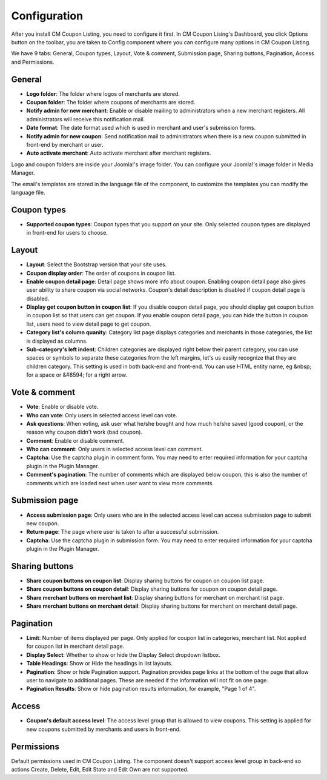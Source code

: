 =============
Configuration
=============

After you install CM Coupon Listing, you need to configure it first. In CM Coupon Lising's Dashboard, you click Options button on the toolbar, you are taken to Config component where you can configure many options in CM Coupon Listing.

We have 9 tabs: General, Coupon types, Layout, Vote & comment, Submission page, Sharing buttons, Pagination, Access and Permissions.

General
-------

.. image:: ../images/configuration_general.jpg

* **Logo folder**: The folder where logos of merchants are stored.
* **Coupon folder**: The folder where coupons of merchants are stored.
* **Notify admin for new merchant**: Enable or disable mailing to administrators when a new merchant registers. All administrators will receive this notification mail.
* **Date format**: The date format used which is used in merchant and user's submission forms.
* **Notify admin for new coupon**: Send notification mail to administrators when there is a new coupon submitted in front-end by merchant or user.
* **Auto activate merchant**: Auto activate merchant after merchant registers.

Logo and coupon folders are inside your Joomla!'s image folder. You can configure your Joomla!'s image folder in Media Manager.

The email's templates are stored in the language file of the component, to customize the templates you can modify the language file.

Coupon types
------------

.. image:: ../images/configuration_coupon_types.jpg

* **Supported coupon types**: Coupon types that you support on your site. Only selected coupon types are displayed in front-end for users to choose.

Layout
------

.. image:: ../images/configuration_layout.jpg

* **Layout**: Select the Bootstrap version that your site uses.
* **Coupon display order**: The order of coupons in coupon list.
* **Enable coupon detail page**: Detail page shows more info about coupon. Enabling coupon detail page also gives user ability to share coupon via social networks. Coupon's detail description is disabled if coupon detail page is disabled.
* **Display get coupon button in coupon list**: If you disable coupon detail page, you should display get coupon button in coupon list so that users can get coupon. If you enable coupon detail page, you can hide the button in coupon list, users need to view detail page to get coupon.
* **Category list's column quanity**: Category list page displays categories and merchants in those categories, the list is displayed as columns.
* **Sub-category's left indent**: Children categories are displayed right below their parent category, you can use spaces or symbols to separate these categories from the left margins, let's us easily recognize that they are children category. This setting is used in both back-end and front-end. You can use HTML entity name, eg &nbsp; for a space or &#8594; for a right arrow.

.. _ref-configuration-vote-comment:

Vote & comment
----------------

.. image:: ../images/configuration_vote_comment.jpg

* **Vote**: Enable or disable vote.
* **Who can vote**: Only users in selected access level can vote.
* **Ask questions**: When voting, ask user what he/she bought and how much he/she saved (good coupon), or the reason why coupon didn't work (bad coupon).
* **Comment**: Enable or disable comment.
* **Who can comment**: Only users in selected access level can comment.
* **Captcha**: Use the captcha plugin in comment form. You may need to enter required information for your captcha plugin in the Plugin Manager.
* **Comment's pagination**: The number of comments which are displayed below coupon, this is also the number of comments which are loaded next when user want to view more comments.

.. _ref-configuration-submission-page:

Submission page
---------------

.. image:: ../images/configuration_submission_page.jpg

* **Access submission page**: Only users who are in the selected access level can access submission page to submit new coupon.
* **Return page**: The page where user is taken to after a successful submission.
* **Captcha**: Use the captcha plugin in submission form. You may need to enter required information for your captcha plugin in the Plugin Manager.

Sharing buttons
---------------

.. image:: ../images/configuration_sharing_buttons.jpg

* **Share coupon buttons on coupon list**: Display sharing buttons for coupon on coupon list page.
* **Share coupon buttons on coupon detail**: Display sharing buttons for coupon on coupon detail page.
* **Share merchant buttons on merchant list**: Display sharing buttons for merchant on merchant list page.
* **Share merchant buttons on merchant detail**: Display sharing buttons for merchant on merchant detail page.

Pagination
----------

.. image:: ../images/configuration_pagination.jpg

* **Limit**: Number of items displayed per page. Only applied for coupon list in categories, merchant list. Not applied for coupon list in merchant detail page.
* **Display Select**: Whether to show or hide the Display Select dropdown listbox.
* **Table Headings**: Show or Hide the headings in list layouts.
* **Pagination**: Show or hide Pagination support. Pagination provides page links at the bottom of the page that allow user to navigate to additional pages. These are needed if the information will not fit on one page.
* **Pagination Results**: Show or hide pagination results information, for example, "Page 1 of 4".

Access
------

.. image:: ../images/configuration_access.jpg

* **Coupon's default access level**: The access level group that is allowed to view coupons. This setting is applied for new coupons submitted by merchants and users in front-end.

Permissions
-----------

.. image:: ../images/configuration_permission.jpg

Default permissions used in CM Coupon Listing. The component doesn't support access level group in back-end so actions Create, Delete, Edit, Edit State and Edit Own are not supported.